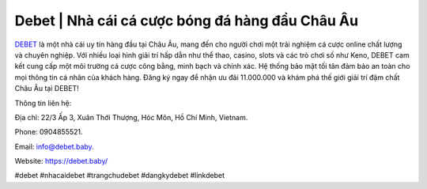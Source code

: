 Debet | Nhà cái cá cược bóng đá hàng đầu Châu Âu
===================================

`DEBET <https://debet.baby/>`_ là một nhà cái uy tín hàng đầu tại Châu Âu, mang đến cho người chơi một trải nghiệm cá cược online chất lượng và chuyên nghiệp. Với nhiều loại hình giải trí hấp dẫn như thể thao, casino, slots và các trò chơi số như Keno, DEBET cam kết cung cấp một môi trường cá cược công bằng, minh bạch và chính xác. Hệ thống bảo mật tối tân đảm bảo an toàn cho mọi thông tin cá nhân của khách hàng. Đăng ký ngay để nhận ưu đãi 11.000.000 và khám phá thế giới giải trí đậm chất Châu Âu tại DEBET!

Thông tin liên hệ: 

Địa chỉ: 22/3 Ấp 3, Xuân Thới Thượng, Hóc Môn, Hồ Chí Minh, Vietnam. 

Phone: 0904855521. 

Email: info@debet.baby. 

Website: https://debet.baby/ 

#debet #nhacaidebet #trangchudebet #dangkydebet #linkdebet
